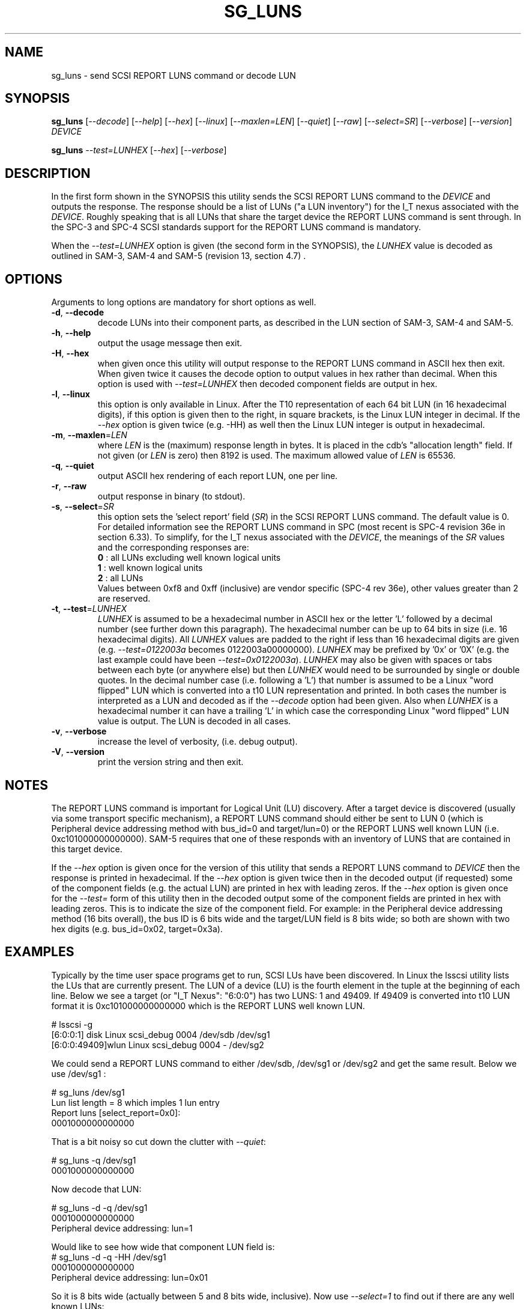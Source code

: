 .TH SG_LUNS "8" "March 2013" "sg3_utils\-1.36" SG3_UTILS
.SH NAME
sg_luns \- send SCSI REPORT LUNS command or decode LUN
.SH SYNOPSIS
.B sg_luns
[\fI\-\-decode\fR] [\fI\-\-help\fR] [\fI\-\-hex\fR] [\fI\-\-linux\fR]
[\fI\-\-maxlen=LEN\fR] [\fI\-\-quiet\fR] [\fI\-\-raw\fR]
[\fI\-\-select=SR\fR] [\fI\-\-verbose\fR] [\fI\-\-version\fR] \fIDEVICE\fR
.PP
.B sg_luns
\fI\-\-test=LUNHEX\fR [\fI\-\-hex\fR] [\fI\-\-verbose\fR]
.SH DESCRIPTION
.\" Add any additional description here
.PP
In the first form shown in the SYNOPSIS this utility sends the SCSI REPORT
LUNS command to the \fIDEVICE\fR and outputs the response. The response
should be a list of LUNs ("a LUN inventory") for the I_T nexus associated
with the \fIDEVICE\fR. Roughly speaking that is all LUNs that share the
target device the REPORT LUNS command is sent through. In the SPC\-3 and
SPC\-4 SCSI standards support for the REPORT LUNS command is mandatory.
.PP
When the \fI\-\-test=LUNHEX\fR option is given (the second form in the
SYNOPSIS), the \fILUNHEX\fR value is decoded as outlined in SAM\-3, 
SAM\-4 and SAM\-5 (revision 13, section 4.7) .
.SH OPTIONS
Arguments to long options are mandatory for short options as well.
.TP
\fB\-d\fR, \fB\-\-decode\fR
decode LUNs into their component parts, as described in the LUN section
of SAM\-3, SAM\-4 and SAM\-5.
.TP
\fB\-h\fR, \fB\-\-help\fR
output the usage message then exit.
.TP
\fB\-H\fR, \fB\-\-hex\fR
when given once this utility will output response to the REPORT LUNS command
in ASCII hex then exit. When given twice it causes the decode option to
output values in hex rather than decimal. When this option is used with
\fI\-\-test=LUNHEX\fR then decoded component fields are output in hex.
.TP
\fB\-l\fR, \fB\-\-linux\fR
this option is only available in Linux. After the T10 representation of
each 64 bit LUN (in 16 hexadecimal digits), if this option is given then
to the right, in square brackets, is the Linux LUN integer in decimal.
If the \fI\-\-hex\fR option is given twice (e.g. \-HH) as well then the
Linux LUN integer is output in hexadecimal.
.TP
\fB\-m\fR, \fB\-\-maxlen\fR=\fILEN\fR
where \fILEN\fR is the (maximum) response length in bytes. It is placed in
the cdb's "allocation length" field. If not given (or \fILEN\fR is zero)
then 8192 is used. The maximum allowed value of \fILEN\fR is 65536.
.TP
\fB\-q\fR, \fB\-\-quiet\fR
output ASCII hex rendering of each report LUN, one per line.
.TP
\fB\-r\fR, \fB\-\-raw\fR
output response in binary (to stdout).
.TP
\fB\-s\fR, \fB\-\-select\fR=\fISR\fR
this option sets the 'select report' field (\fISR\fR) in the SCSI REPORT
LUNS command. The default value is 0. For detailed information see the
REPORT LUNS command in SPC (most recent is SPC\-4 revision 36e in section
6.33). To simplify, for the I_T nexus associated with the \fIDEVICE\fR, the
meanings of the \fISR\fR values and the corresponding responses are:
.br
  \fB0\fR : all LUNs excluding well known logical units
.br
  \fB1\fR : well known logical units
.br
  \fB2\fR : all LUNs
.br
Values between 0xf8 and 0xff (inclusive) are vendor specific (SPC\-4 rev
36e), other values greater than 2 are reserved.
.TP
\fB\-t\fR, \fB\-\-test\fR=\fILUNHEX\fR
\fILUNHEX\fR is assumed to be a hexadecimal number in ASCII hex or the
letter 'L' followed by a decimal number (see further down this paragraph).
The hexadecimal number can be up to 64 bits in size (i.e. 16 hexadecimal
digits). All \fILUNHEX\fR values are padded to the right if less than 16
hexadecimal digits are given (e.g. \fI\-\-test=0122003a\fR becomes
0122003a00000000). \fILUNHEX\fR may be prefixed by '0x' or '0X' (e.g. the
last example could have been \fI\-\-test=0x0122003a\fR). \fILUNHEX\fR may
also be given with spaces or tabs between each byte (or anywhere else) but
then \fILUNHEX\fR would need to be surrounded by single or double quotes.
In the decimal number case (i.e. following a 'L') that number is assumed
to be a Linux "word flipped" LUN which is converted into a t10 LUN
representation and printed. In both cases the number is interpreted as a
LUN and decoded as if the \fI\-\-decode\fR option had been given.
Also when \fILUNHEX\fR is a hexadecimal number it can have a trailing 'L'
in which case the corresponding Linux "word flipped" LUN value is output.
The LUN is decoded in all cases.
.TP
\fB\-v\fR, \fB\-\-verbose\fR
increase the level of verbosity, (i.e. debug output).
.TP
\fB\-V\fR, \fB\-\-version\fR
print the version string and then exit.
.SH NOTES
The REPORT LUNS command is important for Logical Unit (LU) discovery.
After a target device is discovered (usually via some transport specific
mechanism), a REPORT LUNS command should either be sent to LUN 0 (which
is Peripheral device addressing method with bus_id=0 and target/lun=0)
or the REPORT LUNS well known LUN (i.e. 0xc101000000000000). SAM\-5 requires
that one of these responds with an inventory of LUNS that are contained
in this target device.
.PP
If the \fI\-\-hex\fR option is given once for the version of this utility
that sends a REPORT LUNS command to \fIDEVICE\fR then the response is
printed in hexadecimal. If the \fI\-\-hex\fR option is given twice then
in the decoded output (if requested) some of the component fields (e.g. the
actual LUN) are printed in hex with leading zeros. If the \fI\-\-hex\fR
option is given once for the \fI\-\-test=\fR form of this utility then in
the decoded output some of the component fields are printed in hex with
leading zeros. This is to indicate the size of the component field. For
example: in the Peripheral device addressing method (16 bits overall), the
bus ID is 6 bits wide and the target/LUN field is 8 bits wide; so both are
shown with two hex digits (e.g. bus_id=0x02, target=0x3a).
.SH EXAMPLES
Typically by the time user space programs get to run, SCSI LUs have been
discovered. In Linux the lsscsi utility lists the LUs that are currently
present. The LUN of a device (LU) is the fourth element in the tuple at the
beginning of each line. Below we see a target (or "I_T Nexus": "6:0:0") has
two LUNS: 1 and 49409. If 49409 is converted into t10 LUN format it is
0xc101000000000000 which is the REPORT LUNS well known LUN.
.PP
  # lsscsi \-g
.br
  [6:0:0:1]    disk    Linux    scsi_debug       0004  /dev/sdb   /dev/sg1
.br
  [6:0:0:49409]wlun    Linux    scsi_debug       0004  \-          /dev/sg2
.PP
We could send a REPORT LUNS command to either /dev/sdb, /dev/sg1 or
/dev/sg2 and get the same result. Below we use /dev/sg1 :
.PP
  # sg_luns /dev/sg1
.br
  Lun list length = 8 which imples 1 lun entry
.br
  Report luns [select_report=0x0]:
.br
      0001000000000000
.PP
That is a bit noisy so cut down the clutter with \fI\-\-quiet\fR:
.PP
  # sg_luns \-q /dev/sg1
.br
  0001000000000000
.PP
Now decode that LUN:
.PP
  # sg_luns \-d \-q /dev/sg1
.br
  0001000000000000
.br
        Peripheral device addressing: lun=1
.PP
Would like to see how wide that component LUN field is:
  # sg_luns \-d \-q \-HH /dev/sg1
.br
  0001000000000000
.br
        Peripheral device addressing: lun=0x01
.PP
So it is 8 bits wide (actually between 5 and 8 bits wide, inclusive).
Now use \fI\-\-select=1\fR to find out if there are any well known
LUNs:
.PP
  # sg_luns \-q \-s 1 /dev/sg1
.br
  c101000000000000
.PP
So how many LUNs do we have all together (associated with the current
I_T Nexus):
.PP
  # sg_luns \-q \-s 2 /dev/sg1
.br
  0001000000000000
.br
  c101000000000000
.PP
  # sg_luns \-q \-s 2 \-d /dev/sg1
.br
  0001000000000000
.br
        Peripheral device addressing: lun=1
.br
  c101000000000000
.br
        REPORT LUNS well known logical unit
.PP
The following example uses the \fI\-\-linux\fR option and is not available
in other operating systems.
.PP
  # sg_luns \-q \-s 2 \-l /dev/sg1
.br
  0001000000000000    [1]
.br
  c101000000000000    [49409]
.PP
Now we use the \fI\-\-test=\fR option to decode LUNS input on the command
line (rather than send a REPORT LUNS command and act on the response):
.PP
  # sg_luns \-\-test=0001000000000000
.br
  Decoded LUN:
.br
    Peripheral device addressing: lun=1
.PP
  # sg_luns \-\-test="c1 01"
.br
  Decoded LUN:
.br
    REPORT LUNS well known logical unit
.PP
  # sg_luns \-t 0x023a004b \-H
.br
  Decoded LUN:
.br
    Peripheral device addressing: bus_id=0x02, target=0x3a
.br
    >>Second level addressing:
.br
      Peripheral device addressing: lun=0x4b
.PP
This next example is Linux specific as we try to find out what the
Linux LUN 49409 translates to in the T10 world:
.PP
  # sg_luns \-\-test=L49409
.br
  64 bit LUN in T10 preferred (hex) format:  c1 01 00 00 00 00 00 00
.br
  Decoded LUN:
.br
    REPORT LUNS well known logical unit
.PP
And the mapping between T10 and Linux LUN representations can be done the
other way:
.PP
  # sg_luns \-t c101L
.br
  Linux 'word flipped' integer LUN representation: 49409
.br
  Decoded LUN:
.br
    REPORT LUNS well known logical unit
.br
.SH EXIT STATUS
The exit status of sg_luns is 0 when it is successful. Otherwise see
the sg3_utils(8) man page.
.SH AUTHORS
Written by Douglas Gilbert.
.SH "REPORTING BUGS"
Report bugs to <dgilbert at interlog dot com>.
.SH COPYRIGHT
Copyright \(co 2004\-2013 Douglas Gilbert
.br
This software is distributed under a FreeBSD license. There is NO
warranty; not even for MERCHANTABILITY or FITNESS FOR A PARTICULAR PURPOSE.
.SH "SEE ALSO"
.B sg_inq(8)
